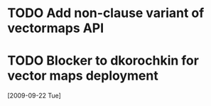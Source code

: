 #+FILETAGS: REFILE
* TODO Add non-clause variant of vectormaps API
  SCHEDULED: <2009-09-22 Tue> DEADLINE: <2009-09-22 Tue>
* TODO Blocker to dkorochkin for vector maps deployment
  SCHEDULED: <2009-09-22 Tue> DEADLINE: <2009-09-23 Wed>
  [2009-09-22 Tue]
